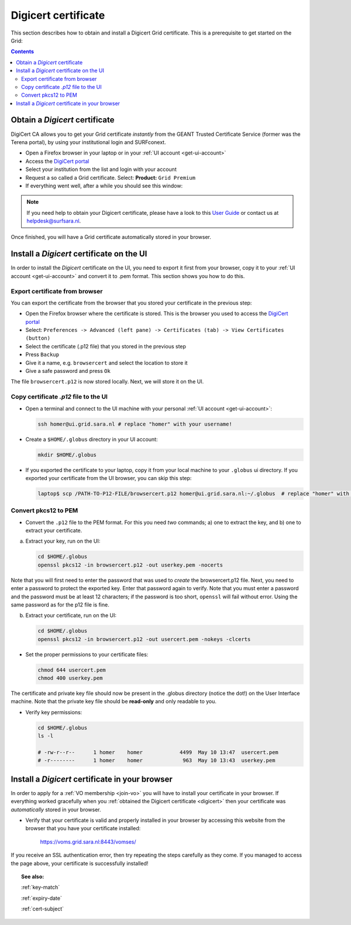 .. _digicert:

********************
Digicert certificate
********************

This section describes how to obtain and install a Digicert Grid certificate. This is a prerequisite to get started on the Grid:

.. contents:: 
    :depth: 4
    
===============================
Obtain a *Digicert* certificate
===============================

DigiCert CA allows you to get your Grid certificate *instantly* from the GEANT Trusted Certificate Service (former was the Terena portal), by using your institutional login and SURFconext. 

* Open a Firefox browser in your laptop or in your :ref:`UI account <get-ui-account>` 
* Access the `DigiCert portal`_
* Select your institution from the list and login with your account
* Request a so called a Grid certificate. Select: **Product:** ``Grid Premium``
* If everything went well, after a while you should see this window:

.. image:: /Images/digicert_install_cert.png
	:align: center

.. note::  If you need help to obtain your Digicert certificate, please have a look to this `User Guide`_  or contact us at helpdesk@surfsara.nl.  
	
Once finished, you will have a Grid certificate automatically stored in your browser.
	

.. _digicert_ui_install:

==========================================
Install a *Digicert* certificate on the UI
==========================================

In order to install the *Digicert* certificate on the UI, you need to export it first from your browser, copy it to your :ref:`UI account <get-ui-account>` and convert it to .pem format. This section shows you how to do this.

Export certificate from browser
===============================

You can export the certificate from the browser that you stored your certificate in the previous step:

* Open the Firefox browser where the certificate is stored. This is the browser you used to access the `DigiCert portal`_
* Select: ``Preferences -> Advanced (left pane) -> Certificates (tab) -> View Certificates (button)``
* Select the certificate (.p12 file) that you stored in the previous step
* Press ``Backup``
* Give it a name, e.g. ``browsercert`` and select the location to store it
* Give a safe password and press ``Ok``
  
The file ``browsercert.p12`` is now stored locally. Next, we will store it on the UI.

Copy certificate *.p12* file to the UI
======================================

* Open a terminal and connect to the UI machine with your personal :ref:`UI account <get-ui-account>`:

  .. code-block:: bash

	ssh homer@ui.grid.sara.nl # replace "homer" with your username!

* Create a ``$HOME/.globus`` directory in your UI account:


  .. code-block:: bash

 	mkdir $HOME/.globus

* If you exported the certificate to your laptop, copy it from your local machine to your ``.globus`` ui directory. If you exported your certificate from the UI browser, you can skip this step: 

  .. code-block:: bash

    laptop$ scp /PATH-TO-P12-FILE/browsercert.p12 homer@ui.grid.sara.nl:~/.globus  # replace "homer" with your username!


Convert pkcs12 to PEM
=====================
    
* Convert the ``.p12`` file to the PEM format. For this you need *two* commands; a) one to extract the key, and b) one to extract your certificate.

a) Extract your key, run on the UI:

   .. code-block:: bash

      cd $HOME/.globus   
      openssl pkcs12 -in browsercert.p12 -out userkey.pem -nocerts

Note that you will first need to enter the password that was used to *create* the browsercert.p12 file. Next, you need to enter a password to protect the exported key. Enter that password again to verify. Note that you must enter a password and the password must be at least 12 characters; if the password is too short, ``openssl`` will fail without error. Using the same password as for the p12 file is fine. 

b) Extract your certificate, run on the UI:

   .. code-block:: bash

      cd $HOME/.globus 
      openssl pkcs12 -in browsercert.p12 -out usercert.pem -nokeys -clcerts


* Set the proper permissions to your certificate files:

  .. code-block:: bash

	chmod 644 usercert.pem
	chmod 400 userkey.pem
	
The certificate and private key file should now be present in the .globus directory (notice the dot!) on the User Interface machine. Note that the private key file should be **read-only** and only readable to you. 

* Verify key permissions:

  .. code-block:: bash

	cd $HOME/.globus
	ls -l
	
	# -rw-r--r--      1 homer    homer            4499  May 10 13:47  usercert.pem
 	# -r--------      1 homer    homer             963  May 10 13:43  userkey.pem


.. _digicert_browser_install:

================================================
Install a *Digicert* certificate in your browser
================================================
In order to apply for a :ref:`VO membership <join-vo>` you will have to install your certificate in your browser. If everything worked gracefully when you :ref:`obtained the Digicert certificate <digicert>` then your certificate was *automatically* stored in your browser.

* Verify that your certificate is valid and properly installed in your browser by accessing this website from the browser that you have your certificate installed: 

	https://voms.grid.sara.nl:8443/vomses/

If you receive an SSL authentication error, then try repeating the steps carefully as they come. If you managed to access the page above, your certificate is successfully installed!
	
.. topic:: See also:
	
    :ref:`key-match`	

    :ref:`expiry-date` 	

    :ref:`cert-subject`


.. Links:

.. _`User Guide`: https://ca.dutchgrid.nl/tcs/TCS2015help.pdf
.. _`DigiCert portal`: https://digicert.com/sso
